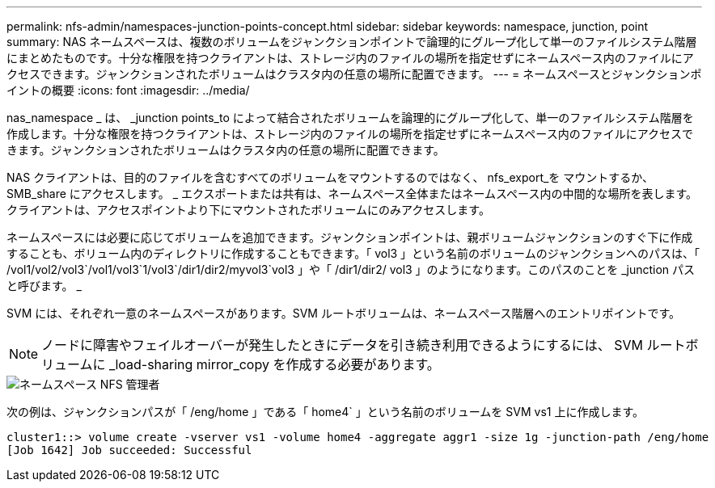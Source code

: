 ---
permalink: nfs-admin/namespaces-junction-points-concept.html 
sidebar: sidebar 
keywords: namespace, junction, point 
summary: NAS ネームスペースは、複数のボリュームをジャンクションポイントで論理的にグループ化して単一のファイルシステム階層にまとめたものです。十分な権限を持つクライアントは、ストレージ内のファイルの場所を指定せずにネームスペース内のファイルにアクセスできます。ジャンクションされたボリュームはクラスタ内の任意の場所に配置できます。 
---
= ネームスペースとジャンクションポイントの概要
:icons: font
:imagesdir: ../media/


[role="lead"]
nas_namespace _ は、 _junction points_to によって結合されたボリュームを論理的にグループ化して、単一のファイルシステム階層を作成します。十分な権限を持つクライアントは、ストレージ内のファイルの場所を指定せずにネームスペース内のファイルにアクセスできます。ジャンクションされたボリュームはクラスタ内の任意の場所に配置できます。

NAS クライアントは、目的のファイルを含むすべてのボリュームをマウントするのではなく、 nfs_export_を マウントするか、 SMB_share にアクセスします。 _ エクスポートまたは共有は、ネームスペース全体またはネームスペース内の中間的な場所を表します。クライアントは、アクセスポイントより下にマウントされたボリュームにのみアクセスします。

ネームスペースには必要に応じてボリュームを追加できます。ジャンクションポイントは、親ボリュームジャンクションのすぐ下に作成することも、ボリューム内のディレクトリに作成することもできます。「 vol3 」という名前のボリュームのジャンクションへのパスは、「 /vol1/vol2/vol3`/vol1/vol3`1/vol3`/dir1/dir2/myvol3`vol3 」や「 /dir1/dir2/ vol3 」のようになります。このパスのことを _junction パスと呼びます。 _

SVM には、それぞれ一意のネームスペースがあります。SVM ルートボリュームは、ネームスペース階層へのエントリポイントです。

[NOTE]
====
ノードに障害やフェイルオーバーが発生したときにデータを引き続き利用できるようにするには、 SVM ルートボリュームに _load-sharing mirror_copy を作成する必要があります。

====
image::../media/namespace-nfs-admin.gif[ネームスペース NFS 管理者]

次の例は、ジャンクションパスが「 /eng/home 」である「 home4` 」という名前のボリュームを SVM vs1 上に作成します。

[listing]
----
cluster1::> volume create -vserver vs1 -volume home4 -aggregate aggr1 -size 1g -junction-path /eng/home
[Job 1642] Job succeeded: Successful
----